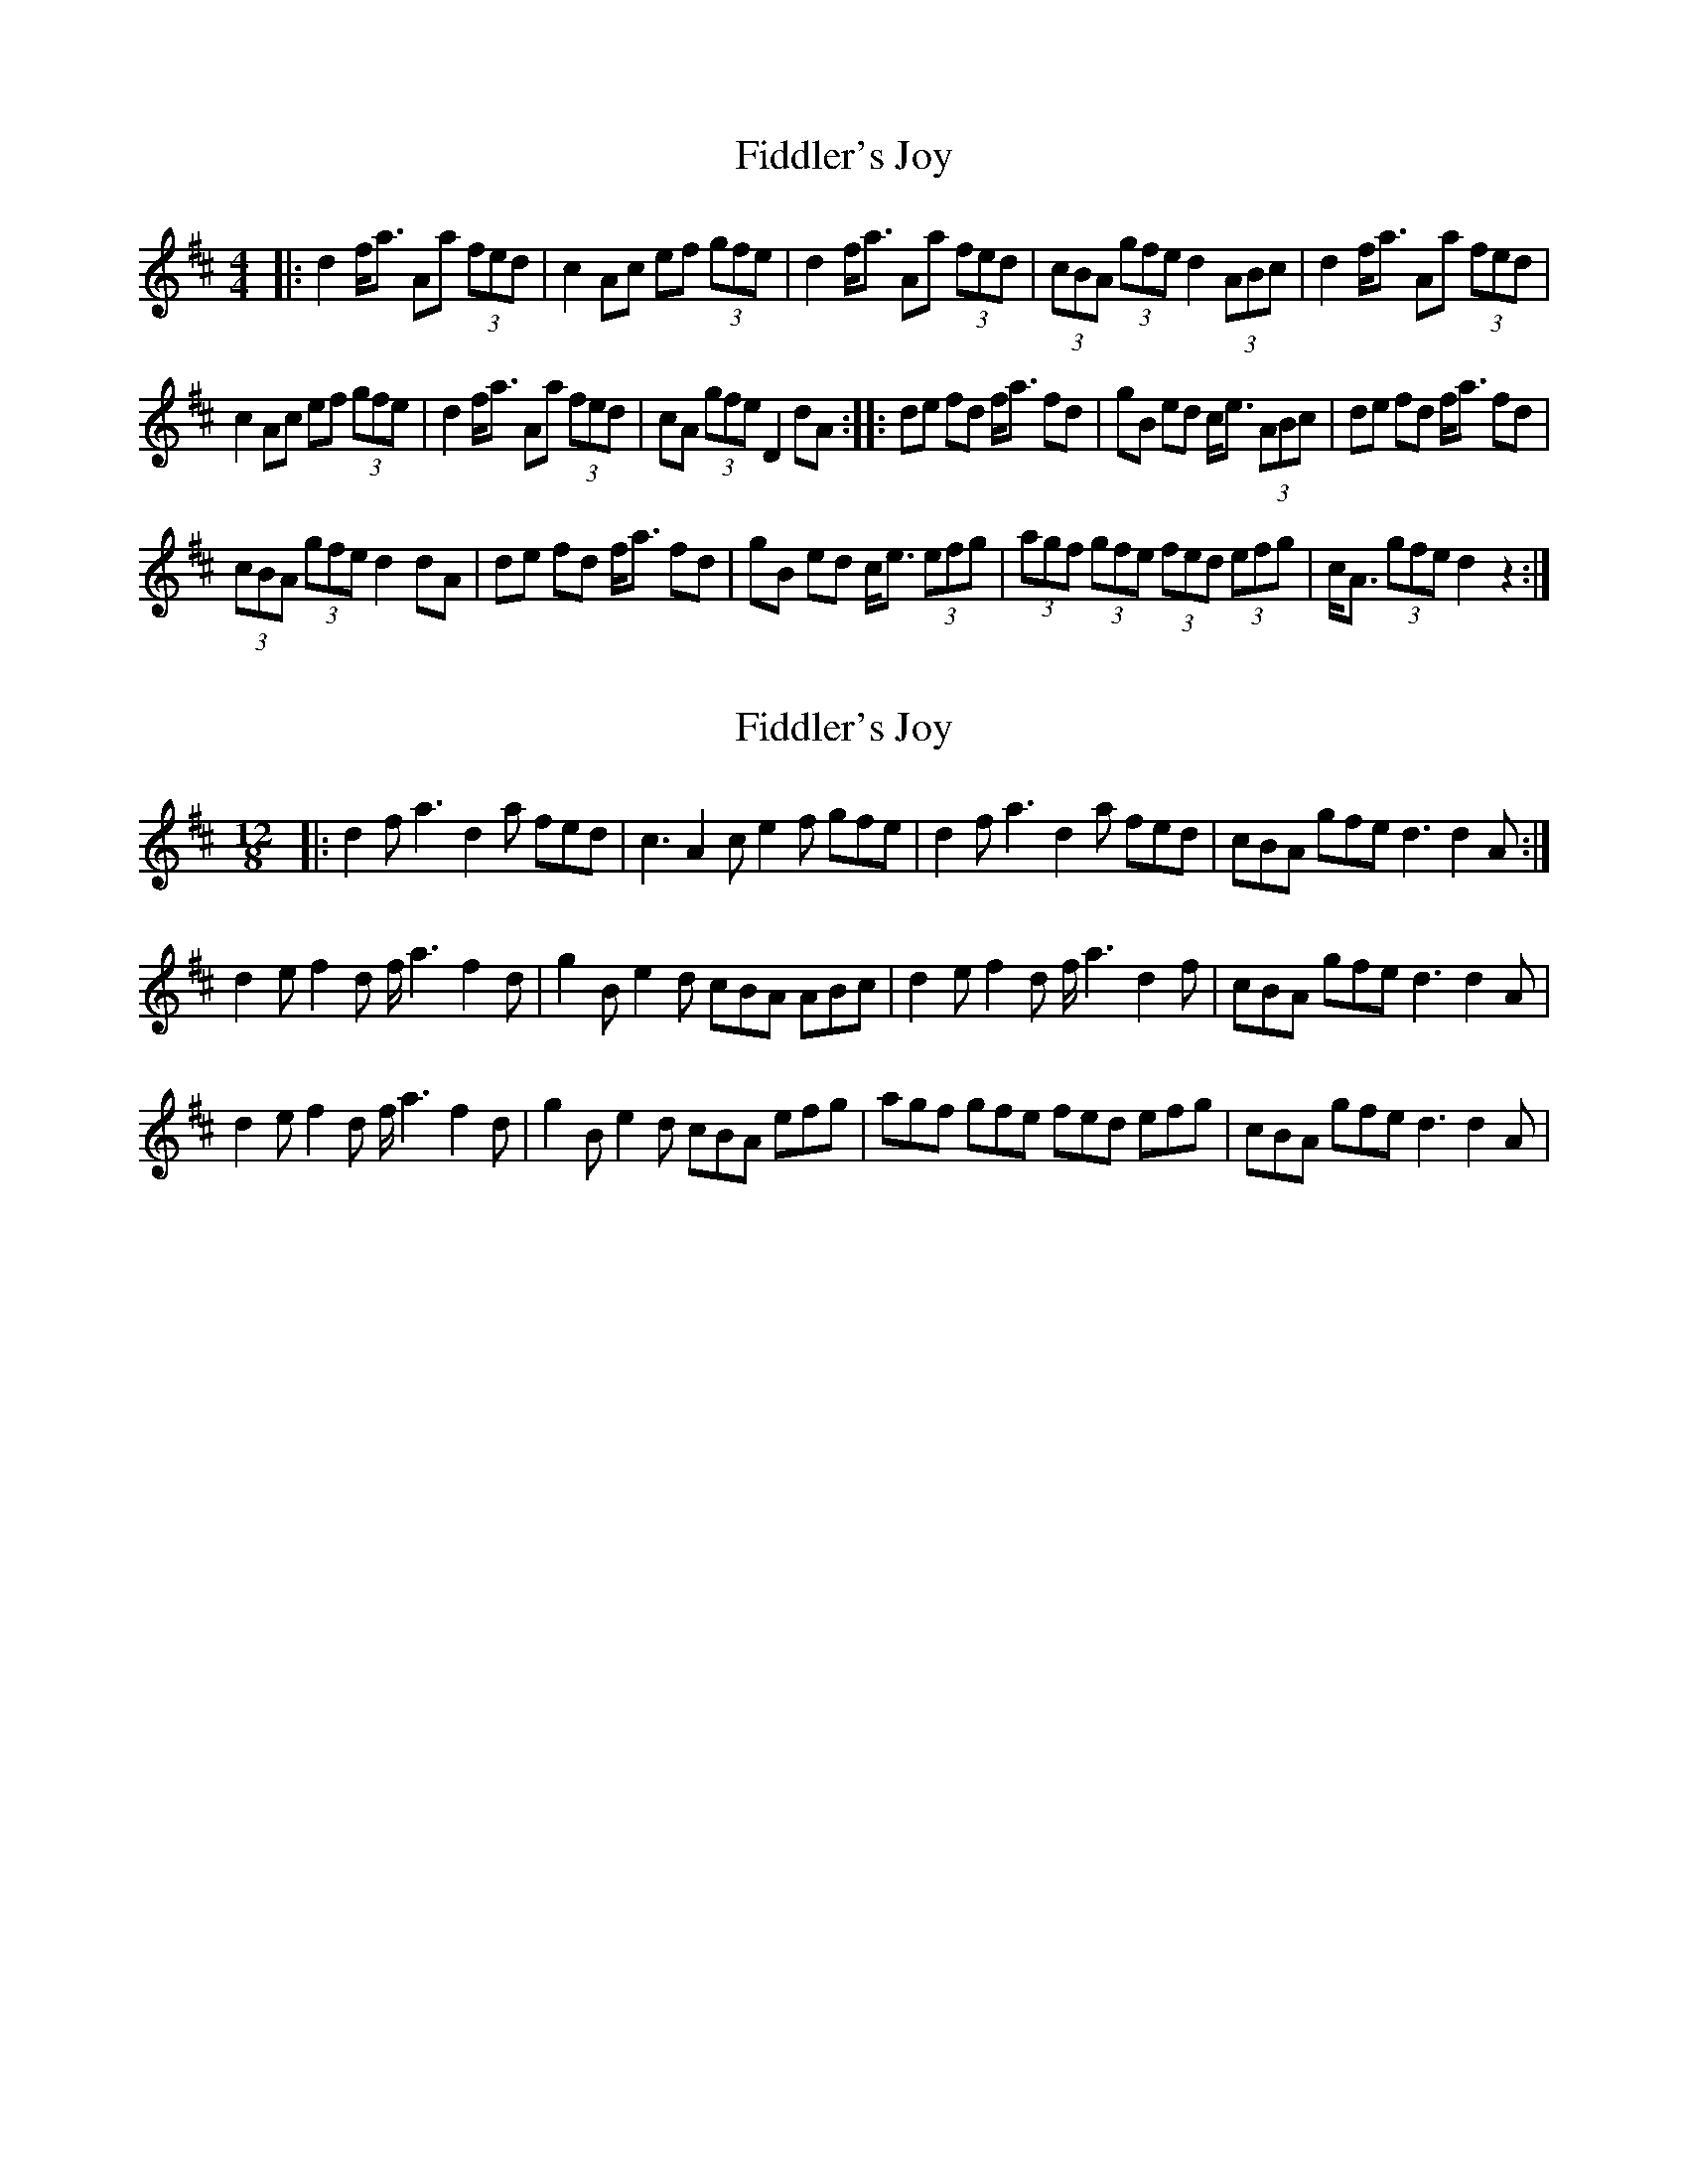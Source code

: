 X: 1
T: Fiddler's Joy
Z: Kevin Rietmann
S: https://thesession.org/tunes/13168#setting22721
R: barndance
M: 4/4
L: 1/8
K: Dmaj
|:d2 f<a Aa (3fed|c2 Ac ef (3gfe|d2 f<a Aa (3fed|(3cBA (3gfe d2 (3ABc|d2 f<a Aa (3fed|
c2 Ac ef (3gfe|d2 f<a Aa (3fed|cA (3gfe D2dA:||:de fd f<a fd|gB ed c<e (3ABc|de fd f<a fd|
(3cBA (3gfe d2dA|de fd f<a fd|gB ed c<e (3efg|(3agf (3gfe (3fed (3efg|c<A (3gfe d2 z2:|
X: 2
T: Fiddler's Joy
Z: Kevin Rietmann
S: https://thesession.org/tunes/13168#setting22725
R: barndance
M: 4/4
L: 1/8
K: Dmaj
[M: 12/8]
|:d2f a3 d2a fed | c3 A2c e2f gfe | d2f a3 d2a fed | cBA gfe d3 d2A :|
d2e f2d f<a2 f2d | g2B e2d cBA ABc | d2e f2d f<a2 d2f | cBA gfe d3 d2A |
d2e f2d f<a2 f2d | g2B e2d cBA efg | agf gfe fed efg | cBA gfe d3 d2A |
